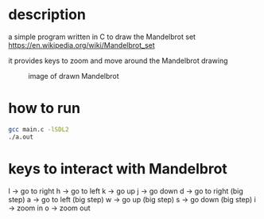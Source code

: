 * description
a simple program written in C to draw the Mandelbrot set https://en.wikipedia.org/wiki/Mandelbrot_set

it provides keys to zoom and move around the Mandelbrot drawing
#+CAPTION: image of drawn Mandelbrot
#+NAME:   fig:SED-HR4049
[[./image.png]]
* how to run
#+BEGIN_SRC bash
gcc main.c -lSDL2
./a.out
#+END_SRC
* keys to interact with Mandelbrot
l -> go to right
h -> go to left
k -> go up
j -> go down
d -> go to right (big step)
a -> go to left (big step)
w -> go up (big step)
s -> go down (big step)
i -> zoom in
o -> zoom out
